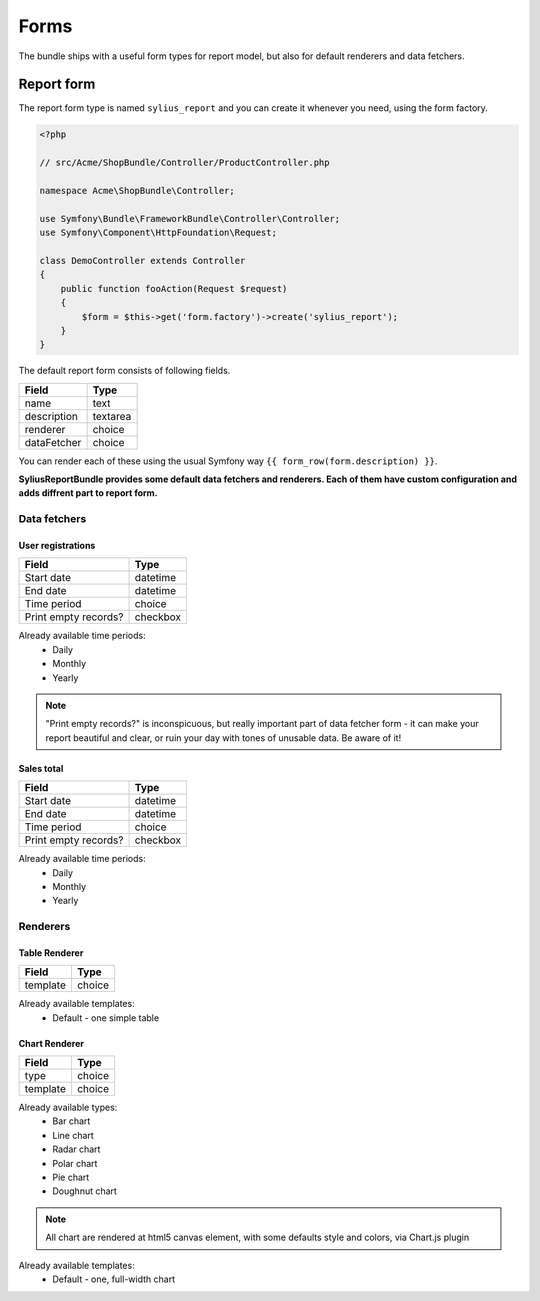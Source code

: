 Forms
=====

The bundle ships with a useful form types for report model, but also for default renderers and data fetchers.

Report form
------------

The report form type is named ``sylius_report`` and you can create it whenever you need, using the form factory.

.. code-block:: php

    <?php

    // src/Acme/ShopBundle/Controller/ProductController.php

    namespace Acme\ShopBundle\Controller;

    use Symfony\Bundle\FrameworkBundle\Controller\Controller;
    use Symfony\Component\HttpFoundation\Request;

    class DemoController extends Controller
    {
        public function fooAction(Request $request)
        {
            $form = $this->get('form.factory')->create('sylius_report');
        }
    }

The default report form consists of following fields.

+-----------------+----------+
| Field           | Type     |
+=================+==========+
| name            | text     |
+-----------------+----------+
| description     | textarea |
+-----------------+----------+
| renderer        | choice   |
+-----------------+----------+
| dataFetcher     | choice   |
+-----------------+----------+

You can render each of these using the usual Symfony way ``{{ form_row(form.description) }}``.

**SyliusReportBundle provides some default data fetchers and renderers. Each of them have custom configuration and adds diffrent part to report form.**

Data fetchers
##############

User registrations
""""""""""""""""""""

+---------------------------+-------------+
| Field                     | Type        |
+===========================+=============+
| Start date                | datetime    |
+---------------------------+-------------+
| End date                  | datetime    |
+---------------------------+-------------+
| Time period               | choice      |
+---------------------------+-------------+
| Print empty records?      | checkbox    |
+---------------------------+-------------+

Already available time periods:
    * Daily
    * Monthly
    * Yearly

.. note::

   "Print empty records?" is inconspicuous, but really important part of data fetcher form - it can make your report beautiful and clear, or ruin your day with tones of unusable data. Be aware of it! 


Sales total
""""""""""""""""""""

+---------------------------+-------------+
| Field                     | Type        |
+===========================+=============+
| Start date                | datetime    |
+---------------------------+-------------+
| End date                  | datetime    |
+---------------------------+-------------+
| Time period               | choice      |
+---------------------------+-------------+
| Print empty records?      | checkbox    |
+---------------------------+-------------+

Already available time periods:
    * Daily
    * Monthly
    * Yearly

Renderers
############


Table Renderer
""""""""""""""""

+-----------------+----------+
| Field           | Type     |
+=================+==========+
| template        | choice   |
+-----------------+----------+

Already available templates:
    * Default - one simple table

Chart Renderer
""""""""""""""""

+-----------------+----------+
| Field           | Type     |
+=================+==========+
| type            | choice   |
+-----------------+----------+
| template        | choice   |
+-----------------+----------+

Already available types:
    * Bar chart
    * Line chart
    * Radar chart
    * Polar chart
    * Pie chart
    * Doughnut chart

.. note::

    All chart are rendered at html5 canvas element, with some defaults style and colors, via Chart.js plugin

Already available templates:
    * Default - one, full-width chart